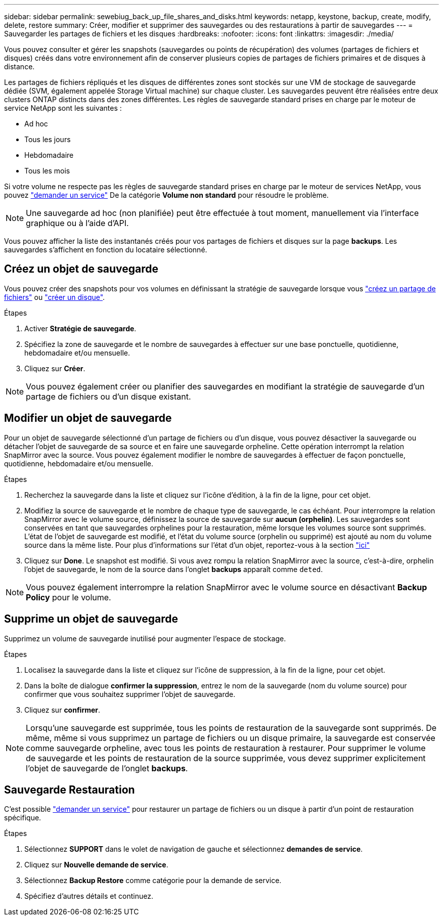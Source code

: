 ---
sidebar: sidebar 
permalink: sewebiug_back_up_file_shares_and_disks.html 
keywords: netapp, keystone, backup, create, modify, delete, restore 
summary: Créer, modifier et supprimer des sauvegardes ou des restaurations à partir de sauvegardes 
---
= Sauvegarder les partages de fichiers et les disques
:hardbreaks:
:nofooter: 
:icons: font
:linkattrs: 
:imagesdir: ./media/


[role="lead"]
Vous pouvez consulter et gérer les snapshots (sauvegardes ou points de récupération) des volumes (partages de fichiers et disques) créés dans votre environnement afin de conserver plusieurs copies de partages de fichiers primaires et de disques à distance.

Les partages de fichiers répliqués et les disques de différentes zones sont stockés sur une VM de stockage de sauvegarde dédiée (SVM, également appelée Storage Virtual machine) sur chaque cluster. Les sauvegardes peuvent être réalisées entre deux clusters ONTAP distincts dans des zones différentes. Les règles de sauvegarde standard prises en charge par le moteur de service NetApp sont les suivantes :

* Ad hoc
* Tous les jours
* Hebdomadaire
* Tous les mois


Si votre volume ne respecte pas les règles de sauvegarde standard prises en charge par le moteur de services NetApp, vous pouvez link:https://docs.netapp.com/us-en/keystone/sewebiug_raise_a_service_request.html["demander un service"] De la catégorie *Volume non standard* pour résoudre le problème.


NOTE: Une sauvegarde ad hoc (non planifiée) peut être effectuée à tout moment, manuellement via l'interface graphique ou à l'aide d'API.

Vous pouvez afficher la liste des instantanés créés pour vos partages de fichiers et disques sur la page *backups*. Les sauvegardes s'affichent en fonction du locataire sélectionné.



== Créez un objet de sauvegarde

Vous pouvez créer des snapshots pour vos volumes en définissant la stratégie de sauvegarde lorsque vous link:https://docs.netapp.com/us-en/keystone/sewebiug_create_a_new_file_share.html["créez un partage de fichiers"] ou link:https://docs.netapp.com/us-en/keystone/sewebiug_create_a_new_disk.html["créer un disque"].

.Étapes
. Activer *Stratégie de sauvegarde*.
. Spécifiez la zone de sauvegarde et le nombre de sauvegardes à effectuer sur une base ponctuelle, quotidienne, hebdomadaire et/ou mensuelle.
. Cliquez sur *Créer*.



NOTE: Vous pouvez également créer ou planifier des sauvegardes en modifiant la stratégie de sauvegarde d'un partage de fichiers ou d'un disque existant.



== Modifier un objet de sauvegarde

Pour un objet de sauvegarde sélectionné d'un partage de fichiers ou d'un disque, vous pouvez désactiver la sauvegarde ou détacher l'objet de sauvegarde de sa source et en faire une sauvegarde orpheline. Cette opération interrompt la relation SnapMirror avec la source. Vous pouvez également modifier le nombre de sauvegardes à effectuer de façon ponctuelle, quotidienne, hebdomadaire et/ou mensuelle.

.Étapes
. Recherchez la sauvegarde dans la liste et cliquez sur l'icône d'édition, à la fin de la ligne, pour cet objet.
. Modifiez la source de sauvegarde et le nombre de chaque type de sauvegarde, le cas échéant. Pour interrompre la relation SnapMirror avec le volume source, définissez la source de sauvegarde sur *aucun (orphelin)*. Les sauvegardes sont conservées en tant que sauvegardes orphelines pour la restauration, même lorsque les volumes source sont supprimés. L'état de l'objet de sauvegarde est modifié, et l'état du volume source (orphelin ou supprimé) est ajouté au nom du volume source dans la même liste. Pour plus d'informations sur l'état d'un objet, reportez-vous à la section link:https://docs.netapp.com/us-en/keystone/sewebiug_netapp_service_engine_web_interface_overview.html#Object-states["ici"]
. Cliquez sur *Done*. Le snapshot est modifié. Si vous avez rompu la relation SnapMirror avec la source, c'est-à-dire, orphelin l'objet de sauvegarde, le nom de la source dans l'onglet *backups* apparaît comme `deted`.



NOTE: Vous pouvez également interrompre la relation SnapMirror avec le volume source en désactivant *Backup Policy* pour le volume.



== Supprime un objet de sauvegarde

Supprimez un volume de sauvegarde inutilisé pour augmenter l'espace de stockage.

.Étapes
. Localisez la sauvegarde dans la liste et cliquez sur l'icône de suppression, à la fin de la ligne, pour cet objet.
. Dans la boîte de dialogue *confirmer la suppression*, entrez le nom de la sauvegarde (nom du volume source) pour confirmer que vous souhaitez supprimer l'objet de sauvegarde.
. Cliquez sur *confirmer*.



NOTE: Lorsqu'une sauvegarde est supprimée, tous les points de restauration de la sauvegarde sont supprimés. De même, même si vous supprimez un partage de fichiers ou un disque primaire, la sauvegarde est conservée comme sauvegarde orpheline, avec tous les points de restauration à restaurer. Pour supprimer le volume de sauvegarde et les points de restauration de la source supprimée, vous devez supprimer explicitement l'objet de sauvegarde de l'onglet *backups*.



== Sauvegarde Restauration

C'est possible link:https://docs.netapp.com/us-en/keystone/sewebiug_raise_a_service_request.html["demander un service"] pour restaurer un partage de fichiers ou un disque à partir d'un point de restauration spécifique.

.Étapes
. Sélectionnez *SUPPORT* dans le volet de navigation de gauche et sélectionnez *demandes de service*.
. Cliquez sur *Nouvelle demande de service*.
. Sélectionnez *Backup Restore* comme catégorie pour la demande de service.
. Spécifiez d'autres détails et continuez.

